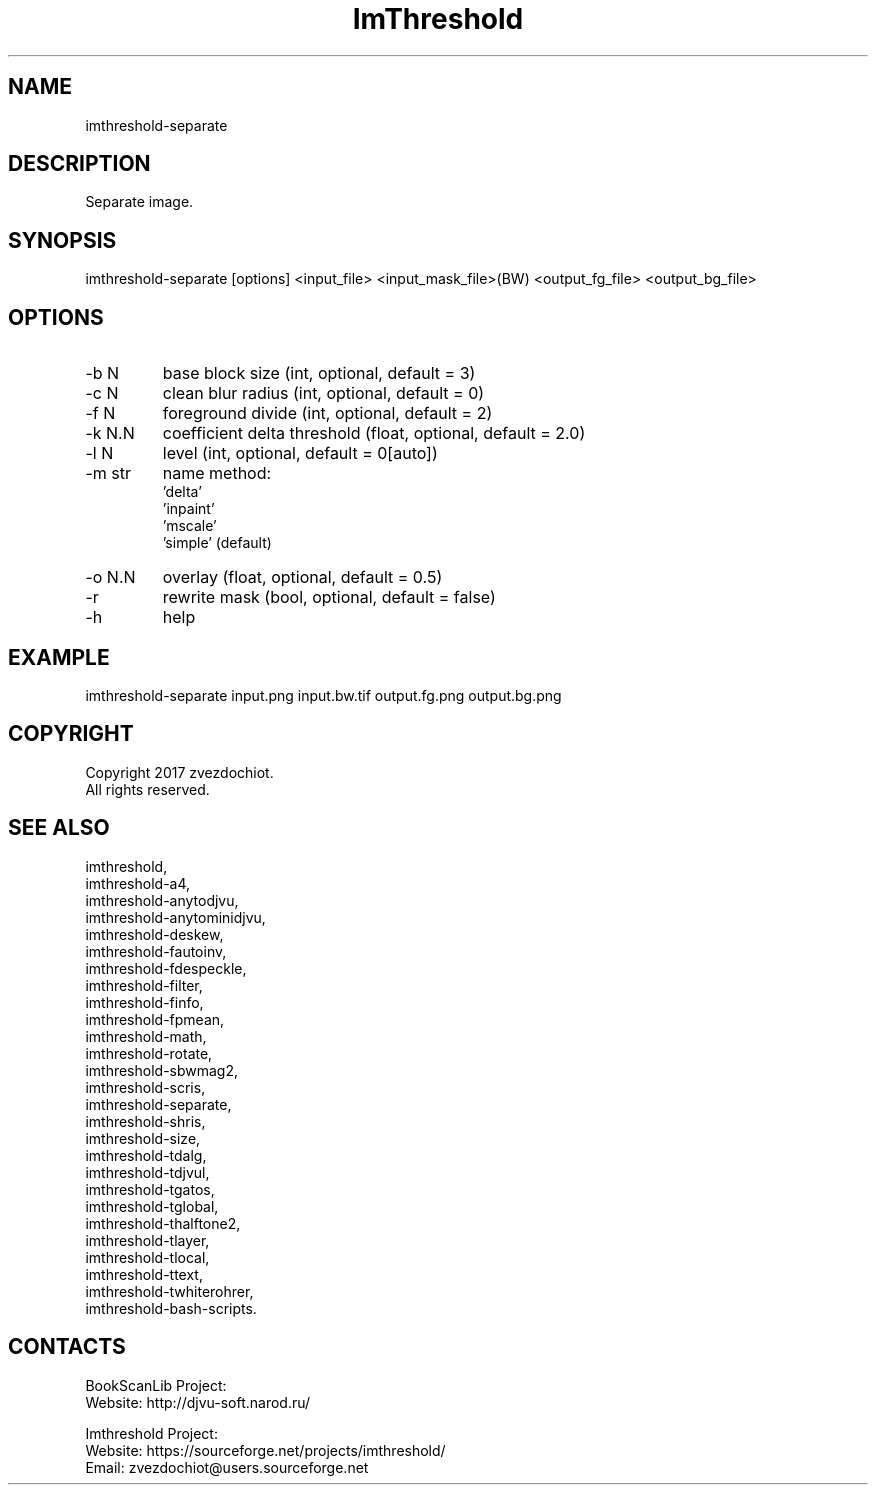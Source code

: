 .TH "ImThreshold" 1 0.20230408 "08 Apr 2023" "User Manual"

.SH NAME
imthreshold-separate

.SH DESCRIPTION
Separate image.

.SH SYNOPSIS
imthreshold-separate [options] <input_file> <input_mask_file>(BW) <output_fg_file> <output_bg_file>

.SH OPTIONS
.TP
-b N
base block size (int, optional, default = 3)
.TP
-c N
clean blur radius (int, optional, default = 0)
.TP
-f N
foreground divide (int, optional, default = 2)
.TP
-k N.N
coefficient delta threshold (float, optional, default = 2.0)
.TP
-l N
level (int, optional, default = 0[auto])
.TP
-m str
name method:
                    'delta'
                    'inpaint'
                    'mscale'
                    'simple' (default)
.TP
-o N.N
overlay (float, optional, default = 0.5)
.TP
-r
rewrite mask (bool, optional, default = false)
.TP
-h
help

.SH EXAMPLE
imthreshold-separate input.png input.bw.tif output.fg.png output.bg.png

.SH COPYRIGHT
Copyright 2017 zvezdochiot.
 All rights reserved.

.SH SEE ALSO
 imthreshold,
 imthreshold-a4,
 imthreshold-anytodjvu,
 imthreshold-anytominidjvu,
 imthreshold-deskew,
 imthreshold-fautoinv,
 imthreshold-fdespeckle,
 imthreshold-filter,
 imthreshold-finfo,
 imthreshold-fpmean,
 imthreshold-math,
 imthreshold-rotate,
 imthreshold-sbwmag2,
 imthreshold-scris,
 imthreshold-separate,
 imthreshold-shris,
 imthreshold-size,
 imthreshold-tdalg,
 imthreshold-tdjvul,
 imthreshold-tgatos,
 imthreshold-tglobal,
 imthreshold-thalftone2,
 imthreshold-tlayer,
 imthreshold-tlocal,
 imthreshold-ttext,
 imthreshold-twhiterohrer,
 imthreshold-bash-scripts.

.SH CONTACTS
BookScanLib Project:
 Website: http://djvu-soft.narod.ru/

Imthreshold Project:
 Website: https://sourceforge.net/projects/imthreshold/
 Email: zvezdochiot@users.sourceforge.net
